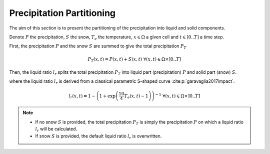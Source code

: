 .. _math_num_documentation.precipitation_partitioning:

==========================
Precipitation Partitioning
==========================

The aim of this section is to present the partitioning of the precipitation into liquid and solid components.

Denote :math:`P` the precipitation, :math:`S` the snow, :math:`T_e` the temperature, :math:`x\in\Omega` a given cell and 
:math:`t\in]0 .. T]` a time step.

First, the precipitation :math:`P` and the snow :math:`S` are summed to give the total precipitation :math:`P_T`

.. math::

    P_T(x, t) = P(x, t) + S(x, t) \;\;\; \forall (x, t) \in \Omega \times ]0 .. T]

Then, the liquid ratio :math:`l_r` splits the total precipitation :math:`P_T` into liquid part (precipitation) :math:`P` and solid part
(snow) :math:`S`.

.. math::
    :nowrap:

    \begin{eqnarray}

        &P(x, t)& &=& &l_r(x, t) \times P_T(x, t)\\
        &S(x, t)& &=& &(1 - l_r(x, t)) \times P_T (x, t) \;\;\; \forall (x, t) \in \Omega \times ]0 .. T]

    \end{eqnarray}

where the liquid ratio :math:`l_r` is derived from a classical parametric S-shaped curve :cite:p:`garavaglia2017impact`.

.. math::

    l_r(x, t) = 1 - \left( 1 + \exp\left( \frac{10}{4}T_e(x, t) - 1\right)\right)^{-1} \;\;\; \forall (x, t) \in \Omega \times ]0 .. T]

.. note::

    - If no snow :math:`S` is provided, the total precipitation :math:`P_T` is simply the precipitation :math:`P` 
      on which a liquid ratio :math:`l_r` will be calculated.
    - If snow :math:`S` is provided, the default liquid ratio :math:`l_r` is overwritten.
 

